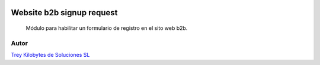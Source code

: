 .. image:: https://img.shields.io/badge/licence-AGPL--3-blue.svg
   :target: https://www.gnu.org/licenses/agpl-3.0-standalone.html
   :alt: License: AGPL-3

==========================
Website b2b signup request
==========================

 Módulo para habilitar un formulario de registro en el sito web b2b.


Autor
~~~~~
.. image:: https://trey.es/logo.png
   :alt: License: Trey Kilobytes de Soluciones SL

`Trey Kilobytes de Soluciones SL <https://www.trey.es>`_
